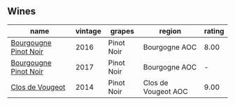 
** Wines

#+attr_html: :class wines-table
|                                                               name | vintage |     grapes |              region | rating |
|--------------------------------------------------------------------+---------+------------+---------------------+--------|
| [[barberry:/wines/00b11947-5699-4382-95bb-bd7d1e0d51f5][Bourgougne Pinot Noir]] |    2016 | Pinot Noir |       Bourgogne AOC |   8.00 |
| [[barberry:/wines/1409c807-4b30-47c0-b0c3-8562d97ba541][Bourgougne Pinot Noir]] |    2017 | Pinot Noir |       Bourgogne AOC |      - |
|       [[barberry:/wines/e77ba7fc-950c-4c76-b1ee-93d88ca7b801][Clos de Vougeot]] |    2014 | Pinot Noir | Clos de Vougeot AOC |   9.00 |
